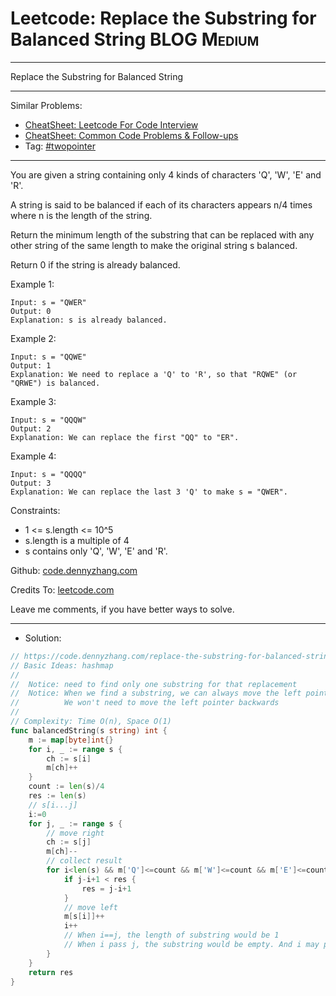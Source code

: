 * Leetcode: Replace the Substring for Balanced String           :BLOG:Medium:
#+STARTUP: showeverything
#+OPTIONS: toc:nil \n:t ^:nil creator:nil d:nil
:PROPERTIES:
:type:     twopointer, inspiring, redo
:END:
---------------------------------------------------------------------
Replace the Substring for Balanced String
---------------------------------------------------------------------
#+BEGIN_HTML
<a href="https://github.com/dennyzhang/code.dennyzhang.com/tree/master/problems/replace-the-substring-for-balanced-string"><img align="right" width="200" height="183" src="https://www.dennyzhang.com/wp-content/uploads/denny/watermark/github.png" /></a>
#+END_HTML
Similar Problems:
- [[https://cheatsheet.dennyzhang.com/cheatsheet-leetcode-A4][CheatSheet: Leetcode For Code Interview]]
- [[https://cheatsheet.dennyzhang.com/cheatsheet-followup-A4][CheatSheet: Common Code Problems & Follow-ups]]
- Tag: [[https://code.dennyzhang.com/review-twopointer][#twopointer]]
---------------------------------------------------------------------
You are given a string containing only 4 kinds of characters 'Q', 'W', 'E' and 'R'.

A string is said to be balanced if each of its characters appears n/4 times where n is the length of the string.

Return the minimum length of the substring that can be replaced with any other string of the same length to make the original string s balanced.

Return 0 if the string is already balanced.
 
Example 1:
#+BEGIN_EXAMPLE
Input: s = "QWER"
Output: 0
Explanation: s is already balanced.
#+END_EXAMPLE

Example 2:
#+BEGIN_EXAMPLE
Input: s = "QQWE"
Output: 1
Explanation: We need to replace a 'Q' to 'R', so that "RQWE" (or "QRWE") is balanced.
#+END_EXAMPLE

Example 3:
#+BEGIN_EXAMPLE
Input: s = "QQQW"
Output: 2
Explanation: We can replace the first "QQ" to "ER". 
#+END_EXAMPLE

Example 4:
#+BEGIN_EXAMPLE
Input: s = "QQQQ"
Output: 3
Explanation: We can replace the last 3 'Q' to make s = "QWER".
#+END_EXAMPLE
 
Constraints:

- 1 <= s.length <= 10^5
- s.length is a multiple of 4
- s contains only 'Q', 'W', 'E' and 'R'.

Github: [[https://github.com/dennyzhang/code.dennyzhang.com/tree/master/problems/replace-the-substring-for-balanced-string][code.dennyzhang.com]]

Credits To: [[https://leetcode.com/problems/replace-the-substring-for-balanced-string/description/][leetcode.com]]

Leave me comments, if you have better ways to solve.
---------------------------------------------------------------------
- Solution:

#+BEGIN_SRC go
// https://code.dennyzhang.com/replace-the-substring-for-balanced-string
// Basic Ideas: hashmap
//
//  Notice: need to find only one substring for that replacement
//  Notice: When we find a substring, we can always move the left pointer 
//          We won't need to move the left pointer backwards
//
// Complexity: Time O(n), Space O(1)
func balancedString(s string) int {
    m := map[byte]int{}
    for i, _ := range s {
        ch := s[i]
        m[ch]++
    }
    count := len(s)/4
    res := len(s)
    // s[i...j]
    i:=0
    for j, _ := range s {
        // move right
        ch := s[j]
        m[ch]--
        // collect result
        for i<len(s) && m['Q']<=count && m['W']<=count && m['E']<=count && m['R']<=count {
            if j-i+1 < res {
                res = j-i+1
            }
            // move left
            m[s[i]]++
            i++
            // When i==j, the length of substring would be 1
            // When i pass j, the substring would be empty. And i may pass the end of s
        }
    }
    return res
}
#+END_SRC

#+BEGIN_HTML
<div style="overflow: hidden;">
<div style="float: left; padding: 5px"> <a href="https://www.linkedin.com/in/dennyzhang001"><img src="https://www.dennyzhang.com/wp-content/uploads/sns/linkedin.png" alt="linkedin" /></a></div>
<div style="float: left; padding: 5px"><a href="https://github.com/dennyzhang"><img src="https://www.dennyzhang.com/wp-content/uploads/sns/github.png" alt="github" /></a></div>
<div style="float: left; padding: 5px"><a href="https://www.dennyzhang.com/slack" target="_blank" rel="nofollow"><img src="https://www.dennyzhang.com/wp-content/uploads/sns/slack.png" alt="slack"/></a></div>
</div>
#+END_HTML
